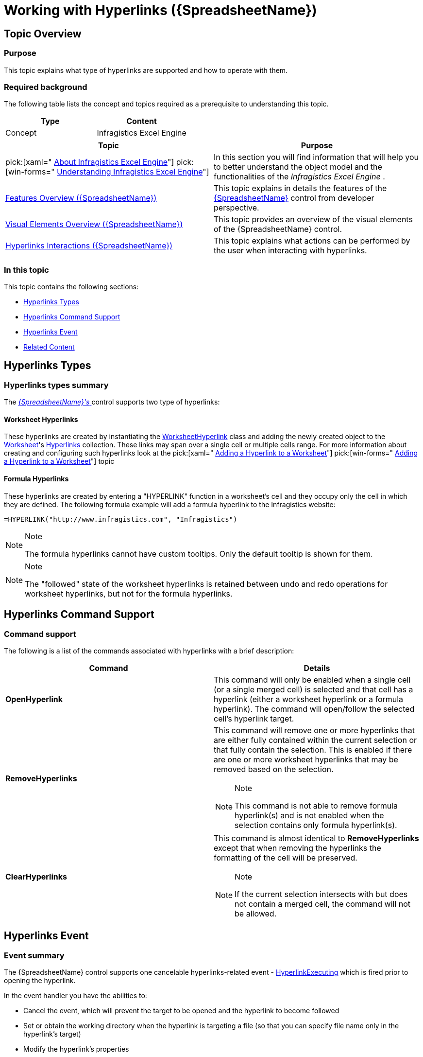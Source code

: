 ﻿////
|metadata|
{
    "name": "spreadsheet-work-hyperlinks",
    "tags": ["How Do I","Navigation"],
    "controlName": ["{SpreadsheetName}"],
    "guid": "14b49746-2d12-467b-81f1-c6e1b3e0ede0",
    "buildFlags": [],
    "createdOn": "2015-11-06T16:53:37.09539Z"
}
|metadata|
////

= Working with Hyperlinks ({SpreadsheetName})

== Topic Overview

=== Purpose

This topic explains what type of hyperlinks are supported and how to operate with them.

=== Required background

The following table lists the concept and topics required as a prerequisite to understanding this topic.

[options="header", cols="a,a"]
|====
|Type|Content

|Concept
|Infragistics Excel Engine
|====

[options="header", cols="a,a"] 
|==== 

|Topic|Purpose 

|pick:[xaml=" link:igexcelengine-about-infragistics-excel-engine.html[About Infragistics Excel Engine]"] pick:[win-forms=" link:excelengine-understanding-the-infragistics-excel-engine.html[Understanding Infragistics Excel Engine]"] 

|In this section you will find information that will help you to better understand the object model and the functionalities of the _Infragistics Excel Engine_ . 

| link:spreadsheet-features.html[Features Overview ({SpreadsheetName})] 

|This topic explains in details the features of the link:{SpreadsheetLink}.{SpreadsheetName}.html[{SpreadsheetName}] control from developer perspective. 

| link:spreadsheet-visual-elements.html[Visual Elements Overview ({SpreadsheetName})] 

|This topic provides an overview of the visual elements of the {SpreadsheetName} control. 

| link:spreadsheet-uiu-hyperlinks.html[Hyperlinks Interactions ({SpreadsheetName})] 

|This topic explains what actions can be performed by the user when interacting with hyperlinks. 


|====

=== In this topic

This topic contains the following sections:

* <<_Ref403575668, Hyperlinks Types >>
* <<_Ref403575674, Hyperlinks Command Support >>
* <<_Ref403575680, Hyperlinks Event >>
* <<_Ref403575687, Related Content >>

[[_Ref403575668]]
== Hyperlinks Types

=== Hyperlinks types summary

The link:{SpreadsheetLink}.{SpreadsheetName}.html[ _{SpreadsheetName}'s_  ] control supports two type of hyperlinks:

==== Worksheet Hyperlinks

These hyperlinks are created by instantiating the link:{ApiPlatform}documents.excel{ApiVersion}{ApiProp}infragistics.documents.excel.worksheethyperlink_members.html[WorksheetHyperlink] class and adding the newly created object to the link:{ApiPlatform}documents.excel{ApiVersion}{ApiProp}infragistics.documents.excel.worksheet.html[Worksheet]'s link:{ApiPlatform}documents.excel{ApiVersion}{ApiProp}infragistics.documents.excel.worksheet~hyperlinks.html[Hyperlinks] collection. These links may span over a single cell or multiple cells range. For more information about creating and configuring such hyperlinks look at the  pick:[xaml=" link:igexcelengine-addinghyperlinktoworksheet.html[Adding a Hyperlink to a Worksheet]"]  pick:[win-forms=" link:excelengine-adding-a-hyperlink-to-a-cell-in-an-excel-file.html[Adding a Hyperlink to a Worksheet]"]  topic

==== Formula Hyperlinks

These hyperlinks are created by entering a "HYPERLINK" function in a worksheet’s cell and they occupy only the cell in which they are defined. The following formula example will add a formula hyperlink to the Infragistics website:

`=HYPERLINK("http://www.infragistics.com", "Infragistics")`

.Note
[NOTE]
====
The formula hyperlinks cannot have custom tooltips. Only the default tooltip is shown for them.
====

.Note
[NOTE]
====
The "followed" state of the worksheet hyperlinks is retained between undo and redo operations for worksheet hyperlinks, but not for the formula hyperlinks.
====

[[_Ref403575674]]
== Hyperlinks Command Support

=== Command support

The following is a list of the commands associated with hyperlinks with a brief description:

[options="header", cols="a,a"]
|====
|Command|Details

| *OpenHyperlink* 
|This command will only be enabled when a single cell (or a single merged cell) is selected and that cell has a hyperlink (either a worksheet hyperlink or a formula hyperlink). The command will open/follow the selected cell’s hyperlink target.

| *RemoveHyperlinks* 
|This command will remove one or more hyperlinks that are either fully contained within the current selection or that fully contain the selection. This is enabled if there are one or more worksheet hyperlinks that may be removed based on the selection. 

.Note 

[NOTE] 

==== 

This command is not able to remove formula hyperlink(s) and is not enabled when the selection contains only formula hyperlink(s). 

====

| *ClearHyperlinks* 
|This command is almost identical to *RemoveHyperlinks* except that when removing the hyperlinks the formatting of the cell will be preserved. 

.Note 

[NOTE] 

==== 

If the current selection intersects with but does not contain a merged cell, the command will not be allowed. 

====

|====

[[_Ref403575680]]
== Hyperlinks Event

=== Event summary

The {SpreadsheetName} control supports one cancelable hyperlinks-related event - link:{SpreadsheetLink}.{SpreadsheetName}{ApiProp}hyperlinkexecuting_ev.html[HyperlinkExecuting] which is fired prior to opening the hyperlink.

In the event handler you have the abilities to:

* Cancel the event, which will prevent the target to be opened and the hyperlink to become followed
* Set or obtain the working directory when the hyperlink is targeting a file (so that you can specify file name only in the hyperlink's target)
* Modify the hyperlink's properties

ifdef::xaml[]

[[_Ref403575687]]
== Related Content

endif::xaml[]

ifdef::xaml[]

=== Topics

ifdef::xaml[]

The following topic provides additional information related to this topic.

[options="header", cols="a,a"]
|====
|Topic|Purpose

| link:spreadsheet-work-commands.html[Working with Commands ({SpreadsheetName})]
|This topic explains how to perform different operations with the control using commands.

|====

endif::xaml[]

endif::xaml[]

ifdef::xaml[]

=== Samples

ifdef::xaml[]

The following sample provides additional information related to this topic.

[cols="a,a"]
|====
ifdef::xaml[]
|Sample|Purpose
endif::xaml[]

ifdef::xaml[]
| link:{SamplesURL}/spreadsheet/defining-data[Defining Data]
|This sample demonstrates how to define content programmatically.
endif::xaml[]

|====

endif::xaml[]

endif::xaml[]